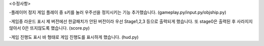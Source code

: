 <수정사항>

-플레이어 정지
게임 플레이 중 s키를 눌러 우주선을 정지시키는 기능 추가했습니다.
(gameplay.py/input.py/objship.py)

-게임중 라운드 표시
제 버전에선 한글패치가 안된 버전이라 우선 Stage1,2,3 등으로 출력되게 했습니다.
또 stage0은 출력된 후 사라지지 않아서 0은 뜨지않도록 했습니다.
(score.py)

-게임 진행도 표시
바 형태로 게임 진행도를 표시하게 했습니다.
(hud.py)
